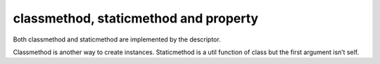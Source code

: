 ======================================
classmethod, staticmethod and property
======================================


Both classmethod and staticmethod are implemented by the descriptor.

Classmethod is another way to create instances.
Staticmethod is a util function of class but the first argument isn’t self.
